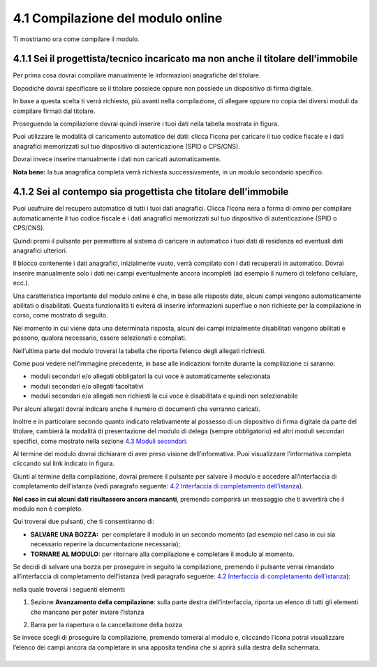 4.1 Compilazione del modulo online
==================================

Ti mostriamo ora come compilare il modulo.

4.1.1 Sei il progettista/tecnico incaricato ma non anche il titolare dell’immobile
----------------------------------------------------------------------------------

Per prima cosa dovrai compilare manualmente le informazioni anagrafiche
del titolare.

|image0|

Dopodiché dovrai specificare se il titolare possiede oppure non possiede
un dispositivo di firma digitale.

|image1|

In base a questa scelta ti verrà richiesto, più avanti nella
compilazione, di allegare oppure no copia dei diversi moduli da
compilare firmati dal titolare.

Proseguendo la compilazione dovrai quindi inserire i tuoi dati nella
tabella mostrata in figura.

|image2|

Puoi utilizzare le modalità di caricamento automatico dei dati: clicca
l’icona |image3| per caricare il tuo codice fiscale e i dati anagrafici
memorizzati sul tuo dispositivo di autenticazione (SPID o CPS/CNS).

|image4|

|image5|

Dovrai invece inserire manualmente i dati non caricati automaticamente.

|image6|

**Nota bene:** la tua anagrafica completa verrà richiesta
successivamente, in un modulo secondario specifico.

4.1.2 Sei al contempo sia progettista che titolare dell’immobile
----------------------------------------------------------------

Puoi usufruire del recupero automatico di tutti i tuoi dati anagrafici.
Clicca l’icona nera a forma di omino |image7| per compilare
automaticamente il tuo codice fiscale e i dati anagrafici memorizzati
sul tuo dispositivo di autenticazione (SPID o CPS/CNS).

|image8|

|image9|

Quindi premi il pulsante |image10| per permettere al sistema di caricare
in automatico i tuoi dati di residenza ed eventuali dati anagrafici
ulteriori.

|image11|

|image12|

Il blocco contenente i dati anagrafici, inizialmente vuoto, verrà
compilato con i dati recuperati in automatico. Dovrai inserire
manualmente solo i dati nei campi eventualmente ancora incompleti (ad
esempio il numero di telefono cellulare, ecc.).

|image13|

Una caratteristica importante del modulo online è che, in base alle
risposte date, alcuni campi vengono automaticamente abilitati o
disabilitati. Questa funzionalità ti eviterà di inserire informazioni
superflue o non richieste per la compilazione in corso, come mostrato di
seguito.

|image14|

Nel momento in cui viene data una determinata risposta, alcuni dei campi
inizialmente disabilitati vengono abilitati e possono, qualora
necessario, essere selezionati e compilati.

|image15|

Nell’ultima parte del modulo troverai la tabella che riporta l’elenco
degli allegati richiesti.

|image16|

Come puoi vedere nell’immagine precedente, in base alle indicazioni
fornite durante la compilazione ci saranno:

-  moduli secondari e/o allegati obbligatori la cui voce è
   automaticamente selezionata

-  moduli secondari e/o allegati facoltativi

-  moduli secondari e/o allegati non richiesti la cui voce è
   disabilitata e quindi non selezionabile

Per alcuni allegati dovrai indicare anche il numero di documenti che
verranno caricati.

Inoltre e in particolare secondo quanto indicato relativamente al
possesso di un dispositivo di firma digitale da parte del titolare,
cambierà la modalità di presentazione del modulo di delega (sempre
obbligatorio) ed altri moduli secondari specifici, come mostrato nella
sezione `4.3 Moduli secondari <#moduli-secondari>`__.

Al termine del modulo dovrai dichiarare di aver preso visione
dell’informativa. Puoi visualizzare l’informativa completa cliccando sul
link indicato in figura.

|image17|

Giunti al termine della compilazione, dovrai premere il pulsante
|image18| per salvare il modulo e accedere all’interfaccia di
completamento dell’istanza (vedi paragrafo seguente: `4.2 Interfaccia di
completamento dell’istanza <#section-11>`__).

|image19|

**Nel caso in cui alcuni dati risultassero ancora mancanti**, premendo
|image20| comparirà un messaggio che ti avvertirà che il modulo non è
completo.

|image21|

Qui troverai due pulsanti, che ti consentiranno di:

-  **SALVARE UNA BOZZA:** |image22| per completare il modulo in un
   secondo momento (ad esempio nel caso in cui sia necessario reperire
   la documentazione necessaria);

-  **TORNARE AL MODULO:** |image23| per ritornare alla compilazione e
   completare il modulo al momento.

|image24|

Se decidi di salvare una bozza per proseguire in seguito la
compilazione, premendo il pulsante |image25| verrai rimandato
all’interfaccia di completamento dell’istanza (vedi paragrafo seguente:
`4.2 Interfaccia di completamento dell’istanza <#section-11>`__):

|image26|

nella quale troverai i seguenti elementi:

1. Sezione **Avanzamento della compilazione**: sulla parte destra
   dell’interfaccia, riporta un elenco di tutti gli elementi che mancano
   per poter inviare l’istanza

|image27|

2. Barra per la riapertura o la cancellazione della bozza

|image28|

Se invece scegli di proseguire la compilazione, premendo |image29|
tornerai al modulo e, cliccando l’icona |image30| potrai visualizzare
l’elenco dei campi ancora da completare in una apposita tendina che si
aprirà sulla destra della schermata.

|image31|

.. _section-10:

|image32|
---------

.. _section-11:

.. |image0| image:: ./mediaimage89.png
   :width: 6.68229in
   :height: 4.94571in
.. |image1| image:: /media/image131.png
   :width: 3.82292in
   :height: 0.95833in
.. |image2| image:: /media/image25.png
   :width: 6.55007in
   :height: 0.72917in
.. |image3| image:: /media/image24.png
   :width: 0.28966in
   :height: 0.25in
.. |image4| image:: /media/image32.png
   :width: 7.08973in
   :height: 1.65278in
.. |image5| image:: /media/image105.png
   :width: 7.08973in
   :height: 1.70833in
.. |image6| image:: /media/image14.png
   :width: 6.32288in
   :height: 1.51868in
.. |image7| image:: /media/image24.png
   :width: 0.29167in
   :height: 0.25201in
.. |image8| image:: /media/image87.png
   :width: 5.52083in
   :height: 2.46521in
.. |image9| image:: /media/image33.png
   :width: 5.56197in
   :height: 2.0235in
.. |image10| image:: /media/image58.png
   :width: 1.44375in
   :height: 0.29028in
.. |image11| image:: /media/image69.png
   :width: 7.06049in
   :height: 2.57197in
.. |image12| image:: /media/image85.png
   :width: 7.03966in
   :height: 2.5779in
.. |image13| image:: /media/image117.png
   :width: 7.05007in
   :height: 3.76072in
.. |image14| image:: /media/image70.png
   :width: 7.03966in
   :height: 2.3879in
.. |image15| image:: /media/image23.png
   :width: 7.01092in
   :height: 2.41933in
.. |image16| image:: /media/image54.png
   :width: 6.25204in
   :height: 4.66378in
.. |image17| image:: /media/image149.png
   :width: 7.07091in
   :height: 2.62693in
.. |image18| image:: /media/image56.png
   :width: 1.29306in
   :height: 0.34861in
.. |image19| image:: /media/image122.png
   :width: 7.03966in
   :height: 1.38542in
.. |image20| image:: /media/image56.png
   :width: 1.29306in
   :height: 0.34861in
.. |image21| image:: /media/image67.png
   :width: 4.75521in
   :height: 1.55908in
.. |image22| image:: /media/image13.png
   :width: 0.94039in
   :height: 0.26042in
.. |image23| image:: /media/image13.png
   :width: 0.94039in
   :height: 0.26042in
.. |image24| image:: /media/image100.png
   :width: 4.69775in
   :height: 2.19017in
.. |image25| image:: /media/image13.png
   :width: 0.94039in
   :height: 0.26042in
.. |image26| image:: /media/image19.png
   :width: 6.83607in
   :height: 2.32616in
.. |image27| image:: /media/image132.png
   :width: 3.98958in
   :height: 2.90625in
.. |image28| image:: /media/image48.png
   :width: 6.69893in
   :height: 2.12477in
.. |image29| image:: /media/image67.png
   :width: 0.94039in
   :height: 0.26042in
.. |image30| image:: /media/image45.png
   :width: 0.33132in
   :height: 0.32292in
.. |image31| image:: /media/image30.png
   :width: 6.87944in
   :height: 4.12767in
.. |image32| image:: /media/image92.png
   :width: 7.08973in
   :height: 4.19444in
